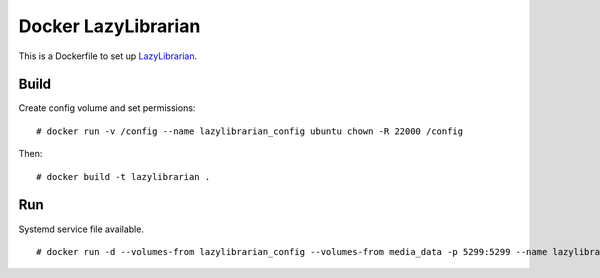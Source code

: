 Docker LazyLibrarian
====================

This is a Dockerfile to set up LazyLibrarian_.

Build
-----

Create config volume and set permissions::

    # docker run -v /config --name lazylibrarian_config ubuntu chown -R 22000 /config

Then::

    # docker build -t lazylibrarian .

Run
---

Systemd service file available.

::

    # docker run -d --volumes-from lazylibrarian_config --volumes-from media_data -p 5299:5299 --name lazylibrarian_run lazylibrarian


.. _LazyLibrarian: https://github.com/itsmegb/LazyLibrarian
